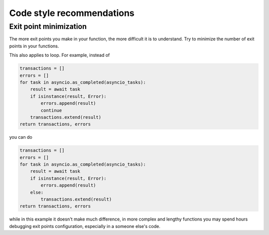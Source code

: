 Code style recommendations
==========================

Exit point minimization
+++++++++++++++++++++++

The more exit points you make in your function, the more difficult it is to
understand.  Try to minimize the number of exit points in your functions.

This also applies to loop. For example, instead of

.. code-block:: python

    transactions = []
    errors = []
    for task in asyncio.as_completed(asyncio_tasks):
        result = await task
        if isinstance(result, Error):
            errors.append(result)
            continue
        transactions.extend(result)
    return transactions, errors

you can do

.. code-block:: python

    transactions = []
    errors = []
    for task in asyncio.as_completed(asyncio_tasks):
        result = await task
        if isinstance(result, Error):
            errors.append(result)
        else:
            transactions.extend(result)
    return transactions, errors

while in this example it doesn't make much difference, in more complex
and lengthy functions you may spend hours debugging exit points configuration,
especially in a someone else's code.
